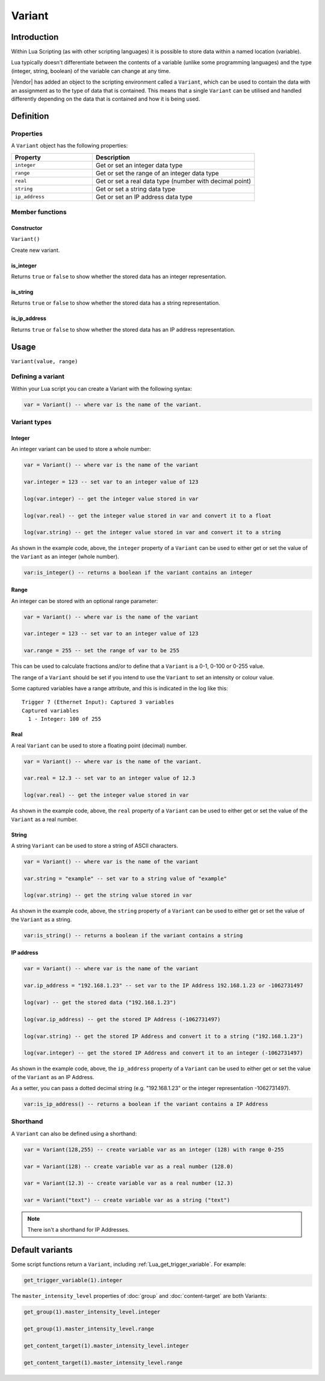 Variant
#######

Introduction
************

Within Lua Scripting (as with other scripting languages) it is possible to store data within a named location (variable).

Lua typically doesn't differentiate between the contents of a variable (unlike some programming languages) and the type (integer, string, boolean) of the variable can change at any time.

|Vendor| has added an object to the scripting environment called a ``Variant``, which can be used to contain the data with an assignment as to the type of data that is contained. This means that a single ``Variant`` can be utilised and handled differently depending on the data that is contained and how it is being used.

Definition
**********

Properties
==========

A ``Variant`` object has the following properties:

.. list-table::
   :widths: 5 10
   :header-rows: 1

   * - Property
     - Description
   * - ``integer``
     - Get or set an integer data type
   * - ``range``
     - Get or set the range of an integer data type
   * - ``real``
     - Get or set a real data type (number with decimal point)
   * - ``string``
     - Get or set a string data type
   * - ``ip_address``
     - Get or set an IP address data type

Member functions
================

Constructor
-----------

``Variant()``

Create new variant.

is_integer
----------

Returns ``true`` or ``false`` to show whether the stored data has an integer representation.

is_string
---------

Returns ``true`` or ``false`` to show whether the stored data has a string representation.

is_ip_address
-------------

Returns ``true`` or ``false`` to show whether the stored data has an IP address representation.


Usage
*****

``Variant(value, range)``

Defining a variant
==================

Within your Lua script you can create a Variant with the following syntax:

.. code-block:: lua

   var = Variant() -- where var is the name of the variant.

Variant types
=============

Integer
-------

An integer variant can be used to store a whole number:

.. code-block:: lua

   var = Variant() -- where var is the name of the variant

   var.integer = 123 -- set var to an integer value of 123

   log(var.integer) -- get the integer value stored in var

   log(var.real) -- get the integer value stored in var and convert it to a float

   log(var.string) -- get the integer value stored in var and convert it to a string

As shown in the example code, above, the ``integer`` property of a ``Variant`` can be used to either get or set the value of the ``Variant`` as an integer (whole number).

.. code-block:: lua

   var:is_integer() -- returns a boolean if the variant contains an integer

Range
-----

An integer can be stored with an optional range parameter:

.. code-block:: lua

   var = Variant() -- where var is the name of the variant

   var.integer = 123 -- set var to an integer value of 123

   var.range = 255 -- set the range of var to be 255

This can be used to calculate fractions and/or to define that a ``Variant`` is a 0-1, 0-100 or 0-255 value.

The range of a ``Variant`` should be set if you intend to use the ``Variant`` to set an intensity or colour value.

Some captured variables have a range attribute, and this is indicated in the log like this::

   Trigger 7 (Ethernet Input): Captured 3 variables
   Captured variables
     1 - Integer: 100 of 255

Real
----

A real ``Variant`` can be used to store a floating point (decimal) number.

.. code-block:: lua

   var = Variant() -- where var is the name of the variant.

   var.real = 12.3 -- set var to an integer value of 12.3

   log(var.real) -- get the integer value stored in var

As shown in the example code, above, the ``real`` property of a ``Variant`` can be used to either get or set the value of the ``Variant`` as a real number.

String
------

A string ``Variant`` can be used to store a string of ASCII characters.

.. code-block:: lua

   var = Variant() -- where var is the name of the variant

   var.string = "example" -- set var to a string value of "example"

   log(var.string) -- get the string value stored in var

As shown in the example code, above, the ``string`` property of a ``Variant`` can be used to either get or set the value of the ``Variant`` as a string.

.. code-block:: lua

   var:is_string() -- returns a boolean if the variant contains a string

IP address
----------

.. code-block:: lua

   var = Variant() -- where var is the name of the variant

   var.ip_address = "192.168.1.23" -- set var to the IP Address 192.168.1.23 or -1062731497

   log(var) -- get the stored data ("192.168.1.23")

   log(var.ip_address) -- get the stored IP Address (-1062731497)

   log(var.string) -- get the stored IP Address and convert it to a string ("192.168.1.23")

   log(var.integer) -- get the stored IP Address and convert it to an integer (-1062731497)

As shown in the example code, above, the ``ip_address`` property of a ``Variant`` can be used to either get or set the value of the ``Variant`` as an IP Address.

As a setter, you can pass a dotted decimal string (e.g. "192.168.1.23" or the integer representation -1062731497).

.. code-block:: lua

   var:is_ip_address() -- returns a boolean if the variant contains a IP Address

Shorthand
=========

A ``Variant`` can also be defined using a shorthand:

.. code-block:: lua

   var = Variant(128,255) -- create variable var as an integer (128) with range 0-255

   var = Variant(128) -- create variable var as a real number (128.0)

   var = Variant(12.3) -- create variable var as a real number (12.3)

   var = Variant("text") -- create variable var as a string ("text")

.. note::

   There isn't a shorthand for IP Addresses.

Default variants
****************

Some script functions return a ``Variant``, including :ref:`Lua_get_trigger_variable`. For example:

.. code-block:: lua

   get_trigger_variable(1).integer

The ``master_intensity_level`` properties of :doc:`group` and :doc:`content-target` are both Variants:

.. code-block:: lua

   get_group(1).master_intensity_level.integer

   get_group(1).master_intensity_level.range

   get_content_target(1).master_intensity_level.integer

   get_content_target(1).master_intensity_level.range
